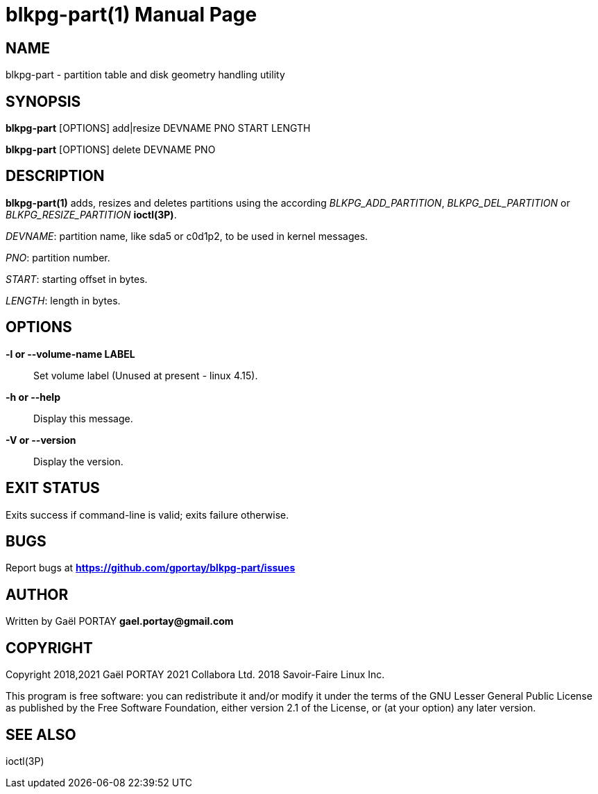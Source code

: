 = blkpg-part(1)
:doctype: manpage
:author: Gaël PORTAY
:email: gael.portay@gmail.com
:lang: en
:man manual: BlockPG Partition Manual
:man source: blkpg-part

== NAME

blkpg-part - partition table and disk geometry handling utility

== SYNOPSIS

*blkpg-part* [OPTIONS] add|resize DEVNAME PNO START LENGTH

*blkpg-part* [OPTIONS] delete DEVNAME PNO

== DESCRIPTION

*blkpg-part(1)* adds, resizes and deletes partitions using the according
_BLKPG_ADD_PARTITION_, _BLKPG_DEL_PARTITION_ or _BLKPG_RESIZE_PARTITION_
*ioctl(3P)*.

_DEVNAME_: partition name, like sda5 or c0d1p2, to be used in kernel messages.

_PNO_: partition number.

_START_: starting offset in bytes.

_LENGTH_: length in bytes.

== OPTIONS

**-l or --volume-name LABEL**::
	Set volume label (Unused at present - linux 4.15).

**-h or --help**::
	Display this message.

**-V or --version**::
	Display the version.

== EXIT STATUS

Exits success if command-line is valid; exits failure otherwise.

== BUGS

Report bugs at *https://github.com/gportay/blkpg-part/issues*

== AUTHOR

Written by Gaël PORTAY *gael.portay@gmail.com*

== COPYRIGHT

Copyright 2018,2021 Gaël PORTAY
               2021 Collabora Ltd.
               2018 Savoir-Faire Linux Inc.

This program is free software: you can redistribute it and/or modify it under
the terms of the GNU Lesser General Public License as published by the Free
Software Foundation, either version 2.1 of the License, or (at your option) any
later version.

== SEE ALSO

ioctl(3P)
